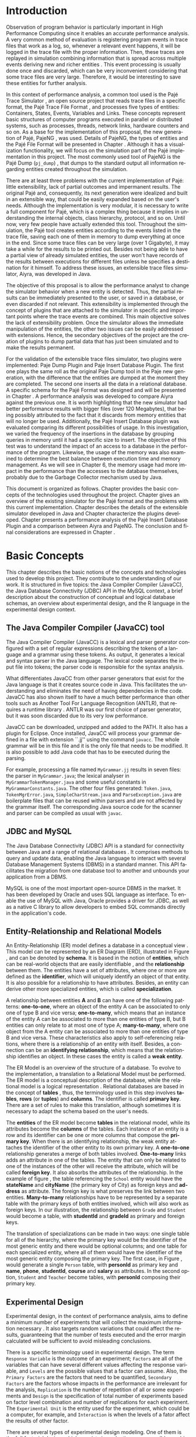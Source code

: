 #+TITLE: 
#+AUTHOR: Tais Bellini

#+STARTUP: overview indent
#+LANGUAGE: en
#+OPTIONS: H:3 creator:nil timestamp:nil skip:nil toc:nil num:t ^:nil ~:~
#+OPTIONS: author:nil title:nil date:nil
#+TAGS: noexport(n) deprecated(d) ignore(i)
#+EXPORT_SELECT_TAGS: export
#+EXPORT_EXCLUDE_TAGS: noexport

#+LATEX_CLASS: iiufrgs
#+LATEX_CLASS_OPTIONS: [times,cic,tc,english]
#+LATEX_HEADER: \usepackage[utf8]{inputenc}
#+LATEX_HEADER: \usepackage[T1]{fontenc}
#+LATEX_HEADER: \usepackage{subfigure}
#+LATEX_HEADER: \usepackage{tabulary}
#+LATEX_HEADER: \usepackage{tabularx}
#+LATEX_HEADER: \usepackage{mathtools}
#+LATEX_HEADER: \usepackage{algorithm}
#+LATEX_HEADER: \usepackage{algorithmic}
#+LATEX_HEADER: \usepackage{listings}
#+LATEX_HEADER: \newcommand{\prettysmall}{\fontsize{6.5}{6.5}\selectfont}
#+LATEX_HEADER: \newcommand{\prettysmallbis}{\fontsize{7}{7}\selectfont}
#+LATEX_HEADER: \newcommand{\mtilde}{~}

#+LATEX_HEADER: \usepackage[utf8]{inputenc}
#+LATEX_HEADER: \usepackage[T1]{fontenc}
#+LATEX_HEADER: \usepackage{palatino}
#+LATEX_HEADER: \usepackage{hyperref}
#+LATEX_HEADER: \usepackage{cleveref}
#+LATEX_HEADER: \usepackage{booktabs}
#+LATEX_HEADER: \usepackage[normalem]{ulem}
#+LATEX_HEADER: \usepackage{xspace}
#+LATEX_HEADER: \usepackage{amsmath}
#+LATEX_HEADER: \usepackage{color}
#+LATEX_HEADER: \graphicspath{{img/}{img/final/}}
#+LATEX_HEADER: \hypersetup{hidelinks = true}

#+LATEX_HEADER: \newcommand{\review}[1]{\textcolor[rgb]{1,0,0}{[Lucas: #1]}}
#+LATEX_HEADER: \newcommand{\lucas}[1]{\textcolor[rgb]{0.2,0.2,0.7}{[Lucas: #1]}}
#+LATEX_HEADER: \input{configuration.tex}


#+BEGIN_LaTeX
\title{TCC da Tais}
\author{Loureiro Bellini}{Tais}
\advisor[Prof.~Dr.]{Mello Schnorr}{Lucas}
\date{Junho}{2016}
\location{Porto Alegre}{RS}

% \renewcommand{\nominataReit}{Prof\textsuperscript{a}.~Wrana Maria Panizzi}
% \renewcommand{\nominataReitname}{Reitora}
% \renewcommand{\nominataPRE}{Prof.~Jos{\'e} Carlos Ferraz Hennemann}
% \renewcommand{\nominataPREname}{Pr{\'o}-Reitor de Ensino}
% \renewcommand{\nominataPRAPG}{Prof\textsuperscript{a}.~Joc{\'e}lia Grazia}
% \renewcommand{\nominataPRAPGname}{Pr{\'o}-Reitora Adjunta de P{\'o}s-Gradua{\c{c}}{\~a}o}
% \renewcommand{\nominataDir}{Prof.~Philippe Olivier Alexandre Navaux}
% \renewcommand{\nominataDirname}{Diretor do Instituto de Inform{\'a}tica}
% \renewcommand{\nominataCoord}{Prof.~Carlos Alberto Heuser}
% \renewcommand{\nominataCoordname}{Coordenador do PPGC}
% \renewcommand{\nominataBibchefe}{Beatriz Regina Bastos Haro}
% \renewcommand{\nominataBibchefename}{Bibliotec{\'a}ria-chefe do Instituto de Inform{\'a}tica}
% \renewcommand{\nominataChefeINA}{Prof.~Jos{\'e} Valdeni de Lima}
% \renewcommand{\nominataChefeINAname}{Chefe do \deptINA}
% \renewcommand{\nominataChefeINT}{Prof.~Leila Ribeiro}
% \renewcommand{\nominataChefeINTname}{Chefe do \deptINT}


% \keyword{formatação eletrônica de documentos}
% \keyword{\LaTeX}
% \keyword{ABNT}
% \keyword{UFRGS}



\maketitle



#+END_LaTeX

                                                      
# #+BEGIN_LaTeX
# \begin{abstract}
# #+END_LaTeX


# #+BEGIN_LaTeX
# \end{abstract}
# #+END_LaTeX


* Configuring Emacs to correctly export to PDF			   :noexport:

Org mode is configured by default to export only the base classes.

See for details:
+ http://orgmode.org/worg/org-tutorials/org-latex-export.html

Execute the following code (with C-c C-c) prior to export this file to PDF.

#+BEGIN_SRC emacs-lisp :results silent :exports none
(add-to-list 'org-latex-classes
             '("iiufrgs"
               "\\documentclass{iiufrgs}"
               ("\\chapter{%s}" . "\\chapter*{%s}")
               ("\\section{%s}" . "\\section*{%s}")
               ("\\subsection{%s}" . "\\subsection*{%s}")
               ("\\subsubsection{%s}" . "\\subsubsection*{%s}")
               ("\\paragraph{%s}" . "\\paragraph*{%s}")
               ("\\subparagraph{%s}" . "\\subparagraph*{%s}")))
#+END_SRC
* 2016-03-18 First entry (proper emacs configuration file)   :noexport:Lucas:

I recommend you use Arnaud's emacs configuration file, available here:
+ http://mescal.imag.fr/membres/arnaud.legrand/misc/init.php

Download the file =init.org=:

#+begin_src sh :results output :session :exports both
wget http://mescal.imag.fr/membres/arnaud.legrand/misc/init.org
#+end_src

#+RESULTS:

* 2016-04-29 How to compile with _bibtex_ entries              :Lucas:noexport:

Do as follows:

1. Export as usual to latex
2. Then, type in the terminal
   #+begin_src sh :results output :session :exports both
   pdflatex Dissertation.tex
   bibtex Dissertation
   pdflatex Dissertation.tex
   pdflatex Dissertation.tex
   #+end_src

* Introduction
Observation of program behavior is particularly important in High
Performance Computing since it enables an accurate performance
analysis. A very common method of evaluation is registering program
events in trace files that work as a log, so, whenever a relevant
event happens, it will be logged in the trace file with the proper
information. Then, these traces are replayed in simulation combining
information that is spread across multiple events deriving new and
richer entities \cite{XXX}. This event processing is usually done once
and discarded, which can be very inconvenient considering that some
trace files are very large. Therefore, it would be interesting to save
these entities for further analysis.

In this context of performance analysis, a common tool used is the
Pajé Trace Simulator \cite{kergommeaux2000paje}, an open source
project that reads trace files in a specific format, the Pajé Trace
File Format \cite{pajetracefile}, and processes five types of
entities: Containers, States, Events, Variables and Links. These
concepts represent basic structures of computer programs executed in
parallel or distributed systems, such as processes, threads, network
links, hardware counters and so on. As a base for the implementation
of this proposal, the new generation of Pajé, PajeNG \cite{XXX}, was
used. Details of PajeNG, the types of entities and the Pajé File
Format will be presented in Chapter \ref{chapter.paje}. Although it
has a visualization functionality, we will focus on the simulation
part of the Pajé implementation in this project. The most commonly
used tool of PajeNG is the Pajé Dump (=pj_dump=) \cite{XXX}, that
dumps to the standard output all information regarding entities
created throughout the simulation.

There are at least three problems with the current implementation of
Pajé: little extensibility, lack of partial outcomes and impermanent
results. The original Pajé and, consequently, its next generation were
idealized and built in an extensible way, that could be easily
expanded based on the user's needs. Although the implementation is
very modular, it is necessary to write a full component for Pajé,
which is a complex thing because it implies in understanding the
internal objects, class hierarchy, protocol, and so on. Until now,
very few people have actually extended this tool. Throughout the
simulation, the Pajé tool creates entities according to the events
listed in the trace file, saving each one of them in memory to dump
everything at once in the end. Since some trace files can be very
large (over 1 Gigabyte), it may take a while for the results to be
printed out. Besides not being able to have a partial view of already
simulated entities, the user won't have records of the results between
executions for different files unless he specifies a destination for
it himself. To address these issues, an extensible trace files
simulator, Aiyra, was developed in Java.

The objective of this proposal is to allow the performance analyst to
change the simulator behavior when a new entity is detected. Thus, the
partial results can be immediately presented to the user, or saved in
a database, or even discarded if not relevant. This extensibility is
implemented through the concept of plugins that are attached to the
simulator in specific and important points where the trace events are
combined. This main objective solves the lack of extensibility
problem. Once the simulator allows the immediate manipulation of the 
entities, the other two issues can be easily addressed with
extensions. Hence, the secondary objectives of the project are the 
creation of plugins to dump partial data that has just been simulated 
and to make the results permanent.

For the validation of the extensible trace files simulator, two
plugins were implemented: Paje Dump Plugin and Paje Insert Database
Plugin. The first one plays the same roll as the original Paje Dump
tool in the Paje new generation, with the difference that the entities
are dumped at the moment they are completed. The second one inserts
all the data in a relational database. A specific schema for the Pajé
Format was designed and will be presented in Chapter
\ref{chapter.plugins}.  A performance analysis was developed to
compare Aiyra against the previous one. It is worth highlighting that
the new simulator had better performance results with bigger files
(over 120 Megabytes), that being possibly attributed to the fact that
it discards from memory entities that will no longer be
used. Additionally, the Pajé Insert Database plugin was evaluated
comparing its different possibilities of usage. In this investigation,
we varied the frequency of the insertions in the database by grouping
queries in memory until it had a specific size to insert. The
objective of this test was to understand the impact of an access to a
database in the performance of the program. Likewise, the usage of the
memory was also examined to determine the best balance between
execution time and memory management. As we will see in Chapter 6, the
memory usage had more impact in the performance than the accesses to
the database themselves, probably due to the Garbage Collector
mechanism used by Java.

This document is organized as follows. Chapter \ref{chapter.basic_concepts}
provides the basic concepts of the technologies used throughout the project.
Chapter \ref{chapter.paje} gives an overview of the existing simulator for the
Pajé format and the problems with this current implementation. Chapter
\ref{chapter.aiyra} describes the details of the extensible simulator
developed in Java and Chapter \ref{chapter.plugins} characterize the plugins
developed. Chapter \ref{chapter.performance} presents a performance analysis
of the Pajé Insert Database Plugin and a comparison between Aiyra and PajeNG.
The conclusion and final considerations are expressed in Chapter
\ref{chapter.conclusion}.

* Basic Concepts
\label{chapter.basic_concepts}

This chapter describes the basic notions of the concepts and
technologies used to develop this project. They contribute to the
understanding of our work. It is structured in five topics: the Java
Compiler Compiler (JavaCC), the Java Database Connectivity (JDBC) API
in the MySQL context, a brief description about the construction of
conceptual and logical database schemas, an overview about
experimental design, and the R language in the experimental design
context.

** The Java Compiler Compiler (JavaCC) tool
\label{section.javacc}

The Java Compiler Compiler (JavaCC) is a lexical and parser generator
configured with a set of regular expressions describing the tokens of
a language and a grammar using these tokens. As output, it generates a
lexical and syntax parser in the Java language. The lexical code
separates the input file into tokens; the parser code is responsible
for the syntax analysis.

What differentiates JavaCC from other parser generators that exist for
the Java language is that it creates source code in Java. This
facilitates the understanding and eliminates the need of having
dependencies in the code. JavaCC has also shown itself to have a much
better performance than other tools such as Another Tool For Language
Recognition (ANTLR), that requires a runtime library
\cite{javaccversusantlr}. ANTLR was our first choice of parser
generator, but it was soon discarded due to its very low performance.

JavaCC can be downloaded, unzipped and added to the PATH. It also has
a plugin for Eclipse. Once installed, JavaCC will process your grammar
defined in a file with extension ``.jj'' using the command
=javacc=. The whole grammar will be in this file and it is the only
file that needs to be modified. It is also possible to add Java code
that has to be executed during the parsing.
#+BEGIN_LaTeX
%
#+END_LaTeX
For example, processing a file named =MyGrammar.jj= results in seven
files: the parser in =MyGrammar.java=; the lexical analyser in
=MyGrammarTokenManager.java= and some useful constants in
=MyGrammarConstants.java=. The other four files generated:
=Token.java=, =TokenMgrError.java=, =SimpleCharStream.java= and
=ParseException.java= are boilerplate files that can be reused within
parsers and are not affected by the grammar itself.  The
corresponding Java source code for the scanner and parser can be
compiled as usual with =javac=.

** JDBC and MySQL

The Java Database Connectivity (JDBC) API is a standard for
connectivity between Java and a range of relational databases
\cite{jdbc}. It comprises methods to query and update data, enabling
the Java language to interact with several Database Management Systems
(DBMS) in a standard manner. This API facilitates the migration from
one database tool to another and unbounds your application from a
DBMS.

MySQL is one of the most important open-source DBMS in the market. It
has been developed by Oracle and uses SQL language as interface. To enable
the use of MySQL with Java, Oracle provides a driver for JDBC, as well
as a native C library to allow developers to embed SQL commands directly in
the application's code.

** Entity-Relationship and Relational Models
\label{subsection.er_relational}

An Entity-Relationship (ER) model defines a database in a conceptual
view \cite{heuser}. This model can be represented by an ER Diagram
(ERD), illustrated in Figure \ref{fig.ermodel}, and can be denoted by
*schema*. It is based in the notion of *entities*, which can be
real-world objects that are easily identifiable \cite{ertutorial}, and
the *relationship* between them. The entities have a set of
attributes, where one or more are defined as the *identifier*, which
will uniquely identify an object of that entity. It is also possible
for a relationship to have attributes. Besides, an entity can derive
other more specialized entities, which is called *specialization*.

A relationship between entities *A* and *B* can have one of the
following patterns: *one-to-one*, where an object of the entity A can
be associated to only one of type B and vice versa; *one-to-many*,
which means that an instance of the entity A can be associated to more
than one entities of type B, but B entities can only relate to at most
one of type A; *many-to-many*, where one object from the A entity can
be associated to more than one entities of type B and vice
versa. These characteristics also apply to self-referencing relations,
where there is a relationship of an entity with itself. Besides, a
connection can be an *identifying relationship*, which means that the
relationship identifies an object. In these cases the entity is called
a *weak entity*. 

#+BEGIN_LaTeX
\begin{figure}[!htb]
\caption{Example of ER Model}
\centering
\includegraphics[width=\linewidth]{./img/ermodelex.png}
\label{fig.ermodelex}
\end{figure}
#+END_LaTeX

The ER Model is an overview of the structure of a database. To evolve
to the implementation, a translation to a Relational Model must be
performed. The ER model is a conceptual description of the database,
while the relational model is a logical representation
\cite{heuser}. Relational databases are based in the concept of
*tables* \cite{relationalmodel}, thus, the terminology used in this
step involves *tables*, *rows* (or *tuples*) and *columns*. The
identifier is called *primary key*. There are a set of rules to make
this translation, although sometimes it is necessary to adapt the
schema based on the user's needs.

The *entities* of the ER model become *tables* in the relational
model, while its attributes become the *columns* of the tables. Each
instance of an entity is a row and its identifier can be one or more
columns that compose the *primary key*. When there is an identifying
relationship, the weak entity attaches the identifier of the other
entity to its own primary key. A *one-to-one* relationship generates a
merge of both tables involved. *One-to-many* links adds an attribute
in one of the tables. The entity that can only be related to one of
the instances of the other will receive the attribute, which will be
called *foreign key*. It also absorbs the attributes of the
relationship. In the example of figure \ref{fig.ermodelex}, the table
referencing the =School= entity would have the *stateName* and
*cityName* (the primary key of City) as foreign keys and *address* as
attribute. The foreign key is what preserves the link between two
entities. *Many-to-many* relationships have to be represented by a
separate table with the primary keys of both entities involved, which
will also work as foreign keys. In our illustration, the relationship
between =Grade= and =Student= would become a table, with *studentId*
and *gradeId* as primary and foreign keys.

The translation of specializations can be made in two ways: one single
table for all of the hierarchy, where the primary key would be the
identifier of the most generic entity and there would be optional
columns; and one table for each specialized entity, where all of them
would have the identifier of the most generic entity composing the
primary key. The first case, in Figure \ref{fig.ermodelex}, would
generate a single =Person= table, with *personId* as primary key and
*name*, *phone*, *studentId*, *course* and *salary* as attributes. In
the second option, =Student= and =Teacher= become tables, with
*personId* composing their primary key.

** Experimental Design

Experimental design, in the context of performance analysis, aims to
define a minimum number of experiments that will collect the maximum
information necessary \cite{jain}. It also targets random variations
that could affect the results, guaranteeing that the number of tests
executed and the error margin calculated will be sufficient to avoid
misleading conclusions.

There is a specific terminology used in experimental design. The term
=Response Variable= is the outcome of an experiment; =Factors= are all
of the variables that can have several different values affecting the
response variable, and =Levels= are the possible values that a factor
can assume. Also, the =Primary Factors= are the factors that need to
be quantified, =Secondary Factors= are the factors whose impacts in
the performance are irrelevant for the analysis, =Replication= is
the number of repetition of all or some experiments and =Design= is
the specification of total number of experiments based on factor level
combination and number of replications for each experiment. The
=Experimental Unit= is the entity used for the experiment, which could
be a computer, for example, and =Interaction= is when the levels of a
fator affect the results of other factor.

There are several types of experimental design modeling. One of them
is the full factorial design, which consists in evaluating every
possible combination at all levels of all factors. With this type of
design, it is possible to measure factors with multiple numbers of
levels. The advantage of this model is that every possible combination
will be analysed, generating richer results. However, depending on the
number of factors, levels and replications, it may generate too many
experiments, which can cost a lot of time. Therefore, when using this
technique, it is important to weight the relevance of each factor and
level to generate an appropriate and accurate design. To calculate the
total size of the sample you multiply the numbers of levels of the
factors and the number of replications. For example, a design with a
three-level factor, a two-level factor and 20 replications would have
120 experiments (the result of $3*2*20$).

When there are too many factors and levels, it may not be possible to
use the full factorial design. In these cases, one can use a
fractional factorial design, which covers just a fraction of the full
factorial design. In this type of experiment, a carefully chosen
subset of factors and levels is taken into consideration, based on the
most important features the analyser wants to test. Although it saves
time and expenses, the results provide less information.


** The R language

R is a language for statistical computing and graphics generation. It
can be very easily extended, by creating and using packages. With R,
it is possible to create full factorial or fractional designs using
the =DoE.base= package. It contains the class *design* with several
accessor functions to create different types of design. One particular
important function is the *fac.design*, which creates full factorial
designs with an arbitrary numbers of levels. The function receives
several arguments, including number of factors, levels and
replication. The usage of the function is the following:
#+BEGIN_LaTeX
\begin{lstlisting}
require(DoE.base);
fac.design(
  nfactors=2,
  replications=30,
  repeat.only=FALSE,
  blocks=1,
  randomize=TRUE,
  seed=10373,
  nlevels=(3,6),
  factor.names= list(
                input=c("small", "medium", "big"),
                batch=c("A", "B", "C", "D", "E", "F")));
\end{lstlisting}
#+END_LaTeX
where =nfactors= represents the number of factors, =replications= is
the number of replications, =repeat.only= tells if the replications of
each run are grouped together, =blocks= is a prime-number telling the
in how many blocks the experiment will be subdivided, =randomize=
informs the design is randomized, =seed= is the optional seed for the
randomization, =nlevels= is a vector with the number of levels for
each factor and =factor.names=: a list of vectors with factor levels.
This example is one of the designs used for the performance evaluation
in chapter \ref{chapter.performance}

* Pajé Visualization Tool - PajeNG 
\label{chapter.paje}

The Pajé Visualization Tool is an implementation in Objective-C to
display the execution behavior of parallel and distributed
programs. It reads information from trace files that describe the
important events during the execution of a program and replays them
through simulation.  It has been developed to simulate trace files in
the Pajé Trace File Format, thus, it is important to understand how
the Pajé trace files are composed. Section \ref{section.pajeformat}
describes this format and all entity types it contains. The next
section describes the new generation of the Pajé Visualization Tool,
the PajeNG, focusing on the =libpaje= module, which is where the core
simulation is performed.
 
** Pajé Trace File Format
\label{section.pajeformat}

The Pajé Trace File Format \cite{pajetracefile} is a textual and
generic format that describes the behaviour of parallel and
distributed programs. The Pajé format describes five types of
entities: containers, states, events, variables and links. Each entity
is always associated to a container, even the containers
themselves. It is divided in two segments: event definition and
timestamped events, which will be detailed later in this section.

A *container* can be any hardware or software entity, such as a
processor, a thread, a network link, etc. It is the only Pajé object
that holds other objects, including containers, which makes it the
main component to define the type hierarchy. A *state* is used to
describe periods of time where a container stays at the same state,
like a thread that is blocked, for example. It always has a beginning
and an ending timestamps. An *event* has only one timestamp, and can
be anything noteworthy to be uniquely identified. A *variable* entity
represents the progression of a variable's value along time. It is
represented by an object with a value and two timestamps, beginning
and end, indicating how long the variable had that specific value. A
*link* represents a relationship between two containers, such as a
communication between processes. It contains two timestamps specifying
the beginning and the end of the communication.

*Events Definition* 

The first part of a trace file describes all of the possible events of
the trace. An event definition has its kind, followed by a unique
identifier and a set of fields. Each field has its name and type. See
the appendix for details of the syntax and an example.

*Events*
\label{subsection.events} 

After the events definition, the events themselves are described, one
in each line. Every event starts with its identifying number, which
was defined previously, followed by the fields separated by space or
tab. Before the entities, such as states or links, can be created, a
hierarchy of types and containers must be defined and containers need
to be instantiated, since every entity belongs to a container. There
are sets of events associated to each kind of entity described above,
besides the events that define entity types.

The Pajé objects are organized in two separated hierarchies: types and
entities. These hierarchies are specific for each trace file, although
it can be repeated in traces with the same scenario. In the structure
of the trace file, the type hierarchy comes just after the event
definition. There, each type of the program is defined and one of the
fields is always the parent type. Each entity is always associated to
a type and they must follow the same precedence as the types
definition. For example, if the container C1, of type T1, is the
parent of the container C2, of type T2, the type T2 must be child of
T1 in the type tree. The root type is always the number $0$. The
difference between both hierarchies relies on the number of nodes:
while the type hierarchy has only a few, the entities hierarchy may
have millions depending on the number of containers in the trace.

Type definition events don't have a timestamp field and can occur at
anytime in a trace file, as long as the type is not used before its
definition. It is more common to have all the types defined in the
beginning. The events associated to the containers are timestamped and
can create or destroy instances during the trace file. A container
cannot be referenced after it was destroyed. Variables can be set at a
specific timestamp and have its value changed throughout the
simulation by addition and subtraction events. The value of a variable
is a double precision floating-point number, which is different from
the values of the other entities. A variable must be set before
changes to its value can be made.

For a detailed list of all events in the Pajé format, refer to the
\ref{ap.pajeformat}. The next section describes the implementation of
the new generation of the Pajé simulator (PajeNG).

** PajeNG
\label{section.pajeng}

The PajeNG implementation is the new generation of the Pajé
Visualization Tool \cite{pajeng}. It was developed in C++ and follows
the same architecture as the original Pajé, written in Objective-C. It
comprises a library containing the core of the simulation (=libpaje=), a
space-time visualization tool and some auxiliary tools to manage the
trace files. The base for the implementation of this project was the
=libpaje= library.

The library, represented in Figure \ref{fig.pajeparco} has three main
components forming a pipeline that results in complete simulated
entities. These components are: =FileReader=, =EventDecoder= and
=PajeSimulator=. First, the =FileReader= reads a chunk of data from
the trace file and puts it in memory. Then, the =EventDecoder= breaks
it into events identifying, line by line, the event's fields and
creating an object with all the necessary information. Last, the
=PajeSimulator= receives this event object and addresses to the proper
simulation. An illustration of this process is in figure
\ref{fig.pajeparco}.


#+BEGIN_LaTeX
\begin{figure}[!htb]
\caption{PajeNG Architecture [inspired in \cite{kergommeaux2000paje}]}
\centering
\includegraphics[width=\linewidth]{./img/pajeparco.png}
\label{fig.pajeparco}
\end{figure}
#+END_LaTeX


Pajé was idealized to be extensible, specially in terms of creating
new types of events. Actually, the Pajé format itself is very
expandable, which makes it necessary to build a simulator
accordingly. This flexibility is implemented by a class hierarchy,
going from the most general, containing the basic fields common to
every type and entity, to the most specific. Besides, the PajeNG tool
supports extra fields in the events, which allows the simulation of
extended entities. There are three main class hierarchies that are
particularly important in this objective: one for events, one for
types and one for entities. With this modular implementation, it is
relatively easy to add a new type of event or entity and integrate it
with the rest of the code.

*Class Hierarchy for Paje Events*

An event object is what is passed as an argument to the simulator so
that it can be processed. Therefore, it must contain all of the
necessary information for the simulation. The first object created
when a trace file is being parsed is of type =PajeTraceEvent=, which
is a class containing all the fields read by the
=PajeEventDecoder=. As depicted in Figure \ref{fig.eventsHierarchy},
the event hierarchy starts with a simple =PajeEvent= class. This class
has a trace event object, a container, a type and a timestamp. The
immediate childs of PajeEvent are: =PajeCategorizedEvent=,
=PajeVariableEvent= and =PajeDestroyContainerEvent=. The variable
event is the parent of the specific events for variables, which are
set, add and subtract. A categorized event is characterized by having
a =PajeValue= associated to it, thus, =PajeStateEvent=,
=PajeEventEvent=, =PajeLinkEvent=, and their respective childs inherit
from it.

#+BEGIN_LaTeX
\begin{figure}[!htb]
\caption{Events class hierarchy}
\centering
\includegraphics[width=\linewidth]{./img/eventsHierarchy.png}
\label{fig.eventsHierarchy}
\end{figure}
#+END_LaTeX

*Class hierarchy for the Paje Types*

Figure \ref{fig.typesHierarchy} portrays the type hierarchy, where the
first element is the =PajeType=. It has a name, an alias and a parent
type, which is also a PajeType. These fields are the ones common to
all the type definition events described in section
\ref{section.pajeformat}. The immediate childs of this class are:
=PajeCategorizedType=, =PajeVariableType= and =PajeContainerType=. As
the events, the categorized types are associated to a value, hence,
the PajeCategorizedType has a PajeValue field and methods to
manipulate it. Its childs are the =PajeStateType=, =PajeEventType= and
=PajeLinkType=.

#+BEGIN_LaTeX
\begin{figure}[!htb]
\caption{Events class hierarchy}
\centering
\includegraphics[width=.6
\linewidth]{./img/typesHierarchy.png}
\label{fig.typesHierarchy}
\end{figure}
#+END_LaTeX

*Class hierarchy for the Paje Entities*

As demonstrated in Figure \ref{fig.entitiesHierarchy}, the
=PajeEntity= is the first node of the entities tree. It originates a
=PajeSingleTimedEntity= class, that describes entities with one single
timestamp. The =PajeUserEvent= is the only entity with this
characteristic, but it is possible to add, in the future, more
entities with just one timestamp. The =PajeDoubleTimedEntity= inherits
from this class and represents entities with start and end
timestamps. Like the other hierarchies, the valued entities are
grouped together so a =PajeValuedEntity= is a child of the double
timed entity, having =PajeUserState= and =PajeUserLink= as
descendents. The double timed entity also has =PajeUserVariable= and
=PajeNamedEntity= as childs. A =PajeContainer= inherits from the named
entity. Figure \ref{fig.entitiesHierarchy} represents this structure.

#+BEGIN_LaTeX
\begin{figure}[!htb]
\caption{Entities class hierarchy}
\centering
\includegraphics[width=\linewidth]{./img/entitiesHierarchy.png}
\label{fig.entitiesHierarchy}
\end{figure}
#+END_LaTeX

*The Core Simulator*

All the simulation is performed in two classes: =PajeSimulator= and
=PajeContainer=. A PajeSimulator object is instantiated in the
beginning of the program and incorporates all the event processing of
the simulation. The type definitions, container creations and entity
value declarations are completed and stored in the PajeSimulator
object. Every time there is an event of type =PajeCreateContainer=, a
PajeContainer object is instantiated. All other events are always
associated to a container, thus, they will be simulated in the
appropriate container instance. The PajeContainer object will keep the
entities until the program finishes. Since all the data from the
simulation is kept in memory, the end timestamp is used to signal
that an entity no longer can be referred.

The PajeSimulator class lists every type declared and container
created throughout the simulation by using map structures (=typeMap=
and =contMap=) with the name or alias as key. There is always a
pointer to the root type and another to the root container initialized
in the beginning of the program.  The simulator contains one method
for each type of event described in section \ref{subsection.events},
which perform all the validations, besides the processing
itself. Whenever there is an event that defines a type the entity
generated is added to the =typeMap=.  =contMap= and the proper method
of the container object is called.

The PajeContainer class also uses map structures to store all the
entities that are related to it including other containers. Besides
one general structure that lists all of the objects related to the
container (=entities=), there are auxiliar structures for some
specific types, such as states (=stackStates=) and links
(=pendingLinks=). There is some redundancy between =entities= and the
other constructions but, since the objects are pointers, the changes
made in one structure are reflected in the other ones.

Every event that pushes a state will add a state entity to the end of
the =stackStates= stack, while every pop state event will "remove" the
last state in the vector by setting its end time. The simulation keeps
track of the pending communication links and fails if a container is
destroyed, or the simulation ends, before all the links are
completed. The PajeContainer class contains a method for each event
that is associated to a container, adding and removing entities of
these structures listed above.

** Issues of PajeNG

The focus of the Paje implementation is to allow the user to extend
the Pajé format and adapt the simulator to it. When thinking about the
handling of the simulated data, it requires a deeper understanding of
the code structure.

One of the tools of PajeNG is the =pj_dump=. The PajeSimulator
instance maintains all of the simulated entities in memory, and the
dump tool throws to the standard output all the information about each
entity stored. If a user wants to see the resulted entities during the
simulation, he would need to get into the PajeSimulator code to make
the necessary changes. Technically, since all the results are stored
in memory, it would be simple to add a new functionality, but it is
limited to manipulation of the whole set of results, not each entity
separately. Also, there is the need of understanding the classes and
its hierarchies in order to build a new tool for the program.  Another
problem with this implementation is the ephemerality of the results,
since it is kept in memory during simulation and then discarded at the
end.

Considering the presented issues, an extensible simulator written in
Java was developed. The intention of this proposal is to make the
simulation core more transparent for the performance analyst providing
the created entities in a way that he can manipulate them without
looking to the rest of the implementation. The program uses the
concept of plugins attached to every type of event. The details of
this novel approach, developed in our work, will be detailed in the
next chapter.

* Aiyra - Java-based simulator
\label{chapter.aiyra}

Aiyra is an extensible simulator written in Java that reads trace
files in the Pajé format and, instead of storing the results in
memory, forwards every created entity to a common place where it can
be manipulated freely. The architecture of the implementation contains
three packages: *parser*, *simulator core* and *plugin*. Every event
of a trace file always goes through all of the packages. First, the
trace file in the input is read by the parser, where a trace event object is
created. This instance contains the type of event in question and the
field values. Then, the simulator receives this object and executes
the simulation based on the event type. The simulation always
generates an entity, even if incomplete (with no end timestamp, for
example). Finally, this new entity is sent to the plugin, which contains
specific entry points for every different kind of entity. Figure
\ref{fig.aiyraArchitecture} illustrates this architecture.

_Comment_:
- mention figure in first hand
- You should always (when talking about figures) explain the figure. 
  - You did not explain the figure in this case. You should lead the
    reader to check the figure from time to time during reading.
  - This is valid for all figures (before and after this comment)

#+BEGIN_LaTeX
\begin{figure}[!htb]
\caption{Aiyra Architecture}
\centering
\includegraphics[width=\linewidth]{./img/aiyraArchitecture.png}
\label{fig.aiyraArchitecture}
\end{figure}
#+END_LaTeX

The program receives arguments from the user in its execution. The
*filename* option (=-f=) is the only mandatory one, which indicates
what is the trace file to be simulated. There are other two general
options: *comment* (=-m=), a comment about the file; and *plugin*
(=-p=), which indicates which plugin will be used in the
simulation. The details about the already implemented plugins will be
presented in chapter \ref{chapter.plugins} and a step-by-step for the
execution of Aiyra can be found in the appendix.

_Comment_
- Which appendix?
- Merge next one-line paragraph in the previous one.
- Generally speaking (global comment), you should use the present
  tense instead of the future. It reads much better.
  - Simply put: remove all "will" from the text

The following subsections will detail each one of the packages.

** The Parser: Option Handling and JavaCC

_Comment_:
- Since this "Parser" package also contains option handling, maybe you
  should change its name to something else, like "controller". I say
  controller because the simulator itself is imbricated (embedded) in
  the "Parser".

The parser package is the entry point of the program, thus, it also
handles the arguments passed by the user. For this processing, an
external library \cite{optionhandler} was used. The arguments
handling is centralized in one single class, =OptionsHandler=, to
facilitate the inclusion of new ones. Refer to the appendix for more
details about the library.

_Comment_:
- which appendix?

A grammar (=PajeGrammar.jj=) describing the elements of the Pajé file
format, presented in section \ref{section.pajeformat}, was created to
be processed by the Java Compiler Compiler. The implementation uses
the =JavaCC= syntax and can be viewed in the appendix. Each event
definition is stored in an array, while the events are simulated as
soon as they are identified.

_Comment_:
- which appendix?
- Perhaps you should say see the appendix only once. It is too
  repetitive as it is now.

The parser package is composed by all of the =JavaCC= files described
in section \ref{section.javacc} and the =OptionsHandler= class. The
generated class =PajeGrammar.java= contains, besides the parsing
component, all the necessary Java code for the program to run, such as
the initialization of the simulator object, where all of the
simulation will be placed. Every time an event is identified, the
simulator instance, which is the entry point of the simulator core
package, is called to simulate that event. Next section will describe
the simulator core package.

_Comments_:
- remove will: "Next section describes..."

** Aiyra's Core Simulator

Aiyra's core simulator follows the exact same structure of the
=PajeNG= implementation described in section \ref{section.pajeng},
having the same class hierarchies. Thus, it is equally expandable in
terms of creeating new types of events or entities. However, it does
not support extra fields in the events, which makes it more limited
for extensions in the Pajé Trace file. As in the =PajeNG=, all of the
events go through the =PajeSimulator= object, which forwards to the
=PajeContainer= if it is an event associated to a container.

_Comments_:
- Why have you opted to leave extra fields out of your implementation?
  - You could say that despite this negative difference on your side,
    it is just a matter of changing everything so the plugins also get
    that kind of information in a generic manner.

Every entity generated is represented by an object with attributes
representing its fields. The class hierarchy of the entities is the
same as the one presented in Figure \ref{fig.entitiesHierarchy}. All
of the types derive from the =PajeType= class, which contains =alias=,
=name=, =depth=, and =parent=, a =PajeType= as well, as attributes. It
also provides the =getNature()= method, to identify which entity this
type describes. The nature is an enumeration and can assume
*ContainerType*, *StateType*, *EventType*, *LinkType* or
*VariableType*. The =PajeVariableType= adds a =PajeColor= to its
attributes, which is an object with the values for red (=r=), green
(=g=), blue(=b=) and alpha(=a=). The =PajeLinkType=, in turn, includes
=startType= and =endType=, which stand for the type of the start and
end containers of the communication. A value is represented by a
=PajeValue= class, with =name=, =alias=, =type= and =color= as
attributes.

_Comments_:
- Always pay attention to the margins when the PDF get exported.
  - Nexts paragraphs for example have lots of problems such as this

A container object (=PajeContainer=) has an =alias=, =name=, =type=
and =parent= (another =PajeContainer=), besides the structures to
store the entities related to it, as described in section
\ref{section.pajeng}. Since the container class is a child of the
=PajeDoubleTimedEntity=, it also has a =startTime= and an
=endTime=. All other entities are associated to a container and a
type, thus, they have a =container= and a =type= fields. The event
entity (=PajeUserEvent=) is the only one that derives from
=PajeSingleTimedEntity=, hence, it has a unique timestamp named
=time=. Also, it has a =value= attribute, which is a =PajeValue=. The
other valued entities, =PajeUserState= and =PajeUserLink=, inherit the
=PajeValue= attribute from the =PajeValuedEntity= class. A
=PajeUserVariable= object also has a =value= attribute but, unlike
events, states and links, it is a double number. The =PajeUserLink=
has a string that defines the =key= and start and end containers
identified by =startContainer= and =endContainer=.

Every trace event simulation has an instrumentation point, which
dispatches the entity objects generated to the plugin package. These points
are either in the =PajeSimulator= or in the =PajeContainer=, as
illustrated in figure \ref{fig.aiyraCore}. In the =PajeSimulator= are
the outputs regarding the definition of types and values and the
creation of containers. Although in this point the containers are not
complete objects, since they don't have ending timestamp or the
related entities, they are forwarded anyway with the alias and type
information. The =PajeContainer= is in charge of dispatching to the
plugin the instances related to it, which involve the states, events,
links and variables. It also may send unfinished objects. When there
is a =PajeDestroyContainerEvent=, the container object is sent again,
now complete with an ending timestamp.

#+BEGIN_LaTeX
\begin{figure}[!htb]
\caption{Aiyra's Core Architecture}
\centering
\includegraphics[width=\linewidth]{./img/aiyraCore.png}
\label{fig.aiyraCore}
\end{figure}
#+END_LaTeX

The choice of creating an instrumentation point for each trace event
is due to the intention of covering all of the diffent needs of the
user. One may need the alias of a container before it can process the
entities related to it, for example, which cannot be achieved by
receiving the container only when it is completed. Or else, may be a
situation where the push state events need to be measured, instead of
the pop state events, where the entities are finished. Since we cannot
predict all of the use cases, it is desirable to have a broad
approach. A full list of the plugin entrances and the information
received in each one is presented in the next section.

** Plugin

The plugin package is composed by an abstract class, the =PajePlugin=,
with one method for each instrumentation point. It also contains a
method called *finish* where the user can perform some concluding
actions after the simulation is completed. To create a new plugin, the
user just needs to extend the =PajePlugin= class and override its
functions. It is also possible to extend another plugin, if the
differences are too little and not worth of a new class
implementation.

The entrances of the plugins comprise the definition of types and
values, the creation of containers, and the formation and completion
of new entities. The *newType* entry point is a unique entrance for
when a type of any kind is defined, having the =PajeType= object as
argument. The =getNature()= method can be used to identify the exact
type. The *newValue* method receives every =PajeValue= created.

When a container is created in the simulation, the instance is
forwarded to the *newCreatedContainer* entry point, with the end
timestamp set to =-1=. Whenever a method receives an entity that is
not completed yet, the end timestamp will be =-1=. The
*destroyedContainer* method takes in a complete container that has
just been destroyed. Most of the entities are removed during
simulation, but the destroyed container may have some remaining ones
that couldn't be excluded, such as variables.

_Comments_
- Avoid things like "Couldn't". Write "could not" instead. More formal.

Link entities have three instrumentation points all receiving
=PajeUserLink= objects: *startLink*, where the end time and end
container of the communication link are unknown; *endLink*, when the
instance has the end point of the link but not the start; and
*newCompleteLink*, where the link entity has beginning and
end. Anytime a variable is set or updated, there are three
=PajeUserVariable= entities sent to the plugin: the =first=, which
contains the first value of the variable; the =last=, which is the one
immediately before the variable in question; and the new variable
which is not completed yet (=newVar=). The aditions and subtractions
are sent to the same point (*updateVar*). Since the previous variable
objects are necessary to generate the new value, they are not removed
from memory during simulation. The set, push and pop state events each
have one method receiving a =PajeUserState=: *setState*, *pushState*
and *popState*, the only one with an entity with beginning and end
timestamps. The =PajeUserEvent= objects are sent to the *newEvent*
function.

To validate the concept of the plugins and its entry points, three
plugins were created: =PajeNullPlugin=, =PajeDumpPlugin= and
=PajeInsertDBPlugin=. Their implementation is described in the next
chapter.
  
* Plugins
\label{chapter.plugins} 

In this chapter, two plugins are described: =PajeDumpPlugin= and
=PajeIsertDBPlugin=. The =PajeNullPlugin= is the default one. It does
not make any treatment to the data so the objects are simply
discarded. It is useful to verify the performance of the simulation
itself, whithout the interference of the other segments.

** Paje Dump Plugin

The Dump plugin performs the same action as the =pj_dump= tool, which
dumps to the standard output the entities generated by the
simulator. The implementation consists in inserting a =print= function
in each instrumentation point that receives a complete entity. These
points are: *destroyContainer*, *popState*, *newCompletedLink*, and
*newEvent*. When it is a destroyed container, it is necessary to
iterate over the entities left in the container. The variables printed
in the destruction of the container, since they are not removed during
simulation.

The difference between the =PajeDumpPlugin= and the =pj_dump= tool is
that the first one outputs the information as soon as the entity is
completed. The =pj_dump=, in turn, keeps everything in memory before
dumping it all at once. With this approach, it is possible to solve
the issue regarding the need to wait for the program to end to have
the results.

This plugin can be called with the argument =pjdump= in the =-p=
option and adds a new argument (=-l=) that can group together a
certain number of entities before dumping it. The option receives an
integer as parameter defining the number of lines it should reach
before dumping the entities. This provides a little more flexibility
for the user and may improve the performance, since the printing
function of Java costs time. For it to be possible, a =StringBuilder=
is used as a buffer keeping all of the output until it reaches the
number of lines desired.

** Paje Insert Database Plugin

The =PajeInsertDBPlugin= saves in a relational database all the
results of the simulation. For the implementation, the JDBC driver was
used to make a connection with the MySQL database. The schema used was
specially designed for the Pajé format and will be presented in the
next subsections. This plugin allows the user to save data from
multiple files in the same database.

The plugin can be used by specifying =mysql= as argument for the =-p=
option. It is necessary to have a MySQL connection and a database with
the correct schema. To specify the server of the connection, there is
the option =-s=. It is also possible to inform a username (=-u=), a
password (=-pwd=) and a database name (=-d=). The default for these
options is: =localhost=, =root=, =root= and =paje=, respectively.

To create a relational database for the Pajé format, first, we created
an entity-relationship model that is described in the subsection
below.

*** Entity-Relationship Model

The entity-relationship (ER) model, illustrated in Figure
\ref{fig.ermodel}, contains one entity for each type of Pajé
object. Also, to support multiple files, there is a *file* entity,
which has the =name=, a =comment= and the =date= as attributes, as
well as a =file_id=. The *Type* and *Container* entities have an
identifying relationship with =file=, which means that the file id is
part of their identifier. The relationship is one-to-many, since a
file can have multiple types and containers.

The *Type* entity has =alias=, composing the identifier, =name= and
=depth= as attributes. It also contains a self-referencing one-to-many
relationship to indicate the =parent= type, as a type can have
multiple children. It is associated to a *Value* entity, which
describes the =PajeValue= class, with =alias=, =name=, =type=
(identifying relation) and =color=. Link and variable types have
exclusive attributes that are not common to all types, thus, both are
specializations of *Type*. *LinkType* adds a relationship with itself
to represent a the start and end. This is a many-to-many relationship
because the types can be the start and end to various
communications. The =VariableType= has a color attribute.

The *Container* entity has an identifying one-to-many relashionship
with *Type*, as well as every other entity, since all of them are
classified by a type. Containers have the same attributes as types,
including the =parent= one-to-many relation. All of the entities that
are related to a container, have an identifying one-to-many relation
with *Container* entity. *State* has =startTime= and =endTime=
attributes, where the first is identifier. *Link* has two one-to-many
relationships with *Container*, one for =startContainer= and one for
=endContainer=. A *Variable* entity contains the =Time= attribute, as
well as an =updateTime= in the relation with *Container*. Also, this
relation has a =value= attribute. The *Event* entity has a =time=
field.

#+BEGIN_LaTeX
\begin{figure}[!htb]
\caption{ER Model for the Pajé format}
\centering
\includegraphics[width=\linewidth]{./img/ermodel.png}
\label{fig.ermodel}
\end{figure}
#+END_LaTeX

*** Relational Model

After the creation of the conceptual model, a translation to a logical
model was made. In this conversion, besides applying the universally
known rules presented in chapter \ref{chapter.basic_concepts}, we
considered the usability of the schema, analysing the common
consultations made in the Pajé data. This reflection is a usual part
of the process, where the needs of the client are contemplated.

The entities defined in the ER Model all became tables. For the *Type*
specialization, we used the first option presented in
\ref{subsection.er_relational}: combining everything in a single table
with the following fields: =file_id=, =alias=, =name=, =depth=,
=parent_type_alias=, =start_link_type=, =end_link_type= and
=color=. =File_id=, inherited from the identifying relation with
*File*, and =alias= compose the primary key. The self-referencing
relationships are described as foreign keys in their tables.  The
entities associated to the container all have at least three foreign
keys that are also identifiers: =type_alias=, =container_alias= and
=file_id=. Since the *Link* entity has a unique key, its two foreign
keys from *Container* don't belong to the identifier.

In our ER Model, the value is only associated to the *Type*, thus, if
one wants to know the value of a state, for example, it needs to first
get its type, then, go to *Type* table to retrieve the value. Since it
is desirable to easily get an entity's value, we added a relationship
between the valued entities (*State*, *Link* and *Variable*) with
*Value*. =value_alias= is an identifying foreign key for all, except
*Link*, where the identifier consists only in the =key=, =type= and
=file_id=. With the conceptual model of the *Variable* entity, it is
required to retrieve two rows if one needs to know the beginning and
ending timestamps of one entity. Since this information is very
important, we changed the *Variable* table for the tuples to
explicitly have =startTime= and =endTime=.

*** Implementation

In the =PajeInsertDBPlugin=, the following entry points were used:
*newType*, *newValue*, *newCreatedContainer*, *destroyedContainer*,
*popState*, *newCompleteLink*, *updateVar* and *newEvent*. Types,
values and containers are inserted in the database as soon as they are
created due to the dependency of other entities on these ones. When a
container is destroyed, its =endTime= is updated in the database.

The insertion in the database costs time, hence, the approach of
making an access every time a new entity is created has a very bad
performance. To solve this problem, we used the mechanism of *batches*
provided by JDBC, which sends a block of queries all at once, reducing
the communication overhead. This functionality is optional and can be
included by adding the (=-batch=) option with an integer as
argument. This number will define how many queries it will store
before inserting a batch in the database. This is only appliable to
states, events, links and variables, since types, values and
containers are immediately inserted. An analysis of the performance
for different sizes of batch will be presented in the next chapter.


* Performance Evaluation
\label{chapter.performance}
* Conclusion
\label{chapter.conclusion}

- not only the simulator
- plugins are important

*Future Work*
- Plugins in other languages

#+LATEX: \bibliography{References}


\appendix
* JavaCC Tutorial

The structure of this file is the following:

#+BEGIN_EXAMPLE
options{

}
#+END_EXAMPLE

A set of optional flags. An example, is the flag =STATIC=, which means
that there is only one parser for the JVM when set to true.

#+BEGIN_EXAMPLE
PARSER_BEGIN(MyGrammar)

public class MyGrammar {

}

PARSER_END(MyGrammar)
#+END_EXAMPLE

In this part, the Java code will be placed and it's the main class of
the program. Notice that the class must have the same name as the
generated parser.

#+BEGIN_EXAMPLE
TOKEN_MGR_DECLS:
{

}
#+END_EXAMPLE

The declarations used by the lexical analyser are placed in the
TOKEN_MGR_DECLS function.

Below these three structures, comes the lexical analysis where the
Token rules and parser actions can be written using a top-down
approach. First, the Tokens are declared, always using the word
"TOKEN" before. To exemplify the creation of a grammar in JavaCC, we
will create a language that consists in the declaration of integer and
char variables and assignments of values to these variables. All the
declarations come first, then the assignments. No verification will be
performed since it is just an example to clarify the JavaCC syntax. To
declare tokens, we use the following notation:

#+BEGIN_EXAMPLE
TOKEN: 
{
  < [NAME] : [EXPRESSION] >  
}
#+END_EXAMPLE

For our example of language we will have the following tokens: 

#+BEGIN_EXAMPLE
/* Integer Literals */
TOKEN : 
{
  < INTEGER: "0" | ["0"- "9"] (["0"-"9")* >
}

/*Variables, assignments and char values*/
TOKEN : 
{
  < VARIABLE: (["a"-"z", "A" - "Z"])+ >
  < ASSIGNMENT: "=" >
  < CHAR: (~["\""] | "\\" (["n","r","\\","\'","\""])) >
} 
/* Types */
TOKEN: 
{
  < INTEGER_TYPE : "int" >
  < CHAR_TYPE: "char" >
}
#+END_EXAMPLE

As we can see in the definitions above, it is not necessary to
explicit the word TOKEN for each one. It is usually separated to be
better organized and easier to understand. Although the token's
agroupation is not relevant, the order in which they are declared
is. When an input matches more than one token specification, the one
declared first will be considered.  There is also another kind of
regular expression production, which is the SKIP. Whatever matches the
regular expression defined in the SKIP scope will not be treated by
the parser.  Example:

#+BEGIN_EXAMPLE
SKIP: 
{
  "\n" 
  \| "\t"

} 
#+END_EXAMPLE

After the token declaration, comes the grammar rules. The rules are
declared as methods, that can have return values or not. The structure
of a method is the following:

#+BEGIN_EXAMPLE
[type] [name] ()
{}
{ 
  /* Rules */
}
#+END_EXAMPLE

The empty braces in the beginning of the method can be filled with
variable declarations in Java. More Java code can be added in the
middle of the rules by using braces. Inside the next braces, it is
possible to assign tokens, regular expressions or even methods to the
variables declared earlier. To refer to the tokens, we use its name
between angular brackets. Example:

#+BEGIN_EXAMPLE
void parser()
{ int number; }
{
  number = <INTEGER>
}
#+END_EXAMPLE

The first method defined will be the entrance to the parser and it can
contain methods inside that will be expanded later in the rules. The
entrance for the language we are using as an example would be as
follows:

#+BEGIN_EXAMPLE
void start()
{}
{
  declarations() assignments() <EOF>
}
#+END_EXAMPLE

EOF is a default token. It is important to guarantee that the file
will be parsed until the end. By the definition of our first method,
we assure that the declarations will obligatorily be in the beginning,
and the assignments at the end. Next, we expand the two methods to
address all the possibilities:

#+BEGIN_EXAMPLE
void declarations()
{}
{
  ((<INTEGER_TYPE> | <CHAR_TYPE>) <VARIABLE>)*
}

void assignments()
{}
{
  (<VARIABLE> <ASSIGNMENT> (<CHAR> | <INTEGER>))*
}

#+END_EXAMPLE

The multiplicity can be defined with the standard characters "*", "?",
"+", just as in the lexer. This example is just one possible approach
to define these rules. For example, you can use another non-terminal
to describe a value that will be assigned to a variable. In this case,
the assignments() rule would be expanded as follows:

#+BEGIN_EXAMPLE
void assignments()
{}
{
  (<VARIABLE> <ASSIGNMENT> assignable() )*
}

void assignable():
{}
{
  <CHAR> | <INTEGER> 
}
#+END_EXAMPLE

*** Usage with Java

In order to call the parser in a Java program, an object of the
MyGrammar class needs to be instantiated:

#+BEGIN_EXAMPLE
MyGrammar parser = new MyGrammar(input);
#+END_EXAMPLE

Then, once there is an instance of the parser, it is possible to call
the first method of the parser:

#+BEGIN_EXAMPLE
parser.start();
#+END_EXAMPLE

This code has a Java syntax and is placed in the main class presented
previously. Between the declarations of PARSER_BEGIN and PARSER_END,
any Java code can be placed to manipulate the results of the parsing.

#+BEGIN_EXAMPLE
PARSER_BEGIN(MyGrammar)
/* Imports */
public class MyGrammar {
    public static void main(String args []){
        /* Code to read the input */

        MyGrammar parser = new MyGrammar(input);
        parser.start();

       /* Java code to manipulate the parser results */
  
  }

}

PARSER_END(MyGrammar)
#+END_EXAMPLE
\label{ap.javacc}
* Paje File Format Specification
\label{ap.pajeformat}
The format of the event definition part has the following format:

- Every line of the event definition part of the Pajé format starts
  with the character "%".
- An event definition starts with "%EventDef" plus the =name= of the
  event followed by a =unique number= to identify it.
- An event definition ends with "%EndEventDef".
- Between the "%EventDef" and "%EndEventDef" lines there is a list of
  fields, one per line, with =name= and =type=.
- It is possible to have two events with the same name but different
  identification numbers. This is useful to specify different sets of
  fields for the same type of event.

The types of fields can be: 

=date=: a double precision floating-point number, which usually means
the seconds since the program started;

=int=: integer number;

=double=: floating-point number;

=hex=: address in hexadecimal;

=string=: string of characters;

 =color=: a sequence of three to four floating-point numbers between 0
and 1 inside double quotes. The values mean red, green, blue and
alpha(optional).

An example of event definition: 

#+BEGIN_EXAMPLE
%EventDef PajeNewEvent 17
%       Time date
%       Container string
%       Type string
%       Value double
%EndEventDef
#+END_EXAMPLE

*** Events
\label{subsection.events} 

_Comments_: great, all this to the appendix. Keep here a very small
fraction corresponding to an overview. Reference the appendix for
details.

After the event definition, the events themselves are described, one
in each line. Every event starts with the number that identifies it,
which was defined previously. For the example above, every line that
contains a =PajeNewEvent= event will start with the number 17. The
fields are separated by space or tab and must appear in the same order
as it was declared in the definition. In the example below, there is a
PajeNewEvent event with timestamp =3.14532=, of type =S=, in the
container =p1=, and with value =M=:

#+BEGIN_EXAMPLE
17 3.14532 p1 S M
#+END_EXAMPLE

Fields of type =string= don't need to be double quoted unless they are
empty or have a space or tab character. Before the entities can be
created, a hierarchy of types and containers must be defined and
containers need to be intantiated, since every entity belongs to a
container.

**** Types
Type doesn't have a timestamp and can be declared at anytime in a
trace file, as long as it is not used before its definition. It is
more common to have all the types defined in the beginning. There are
6 different type definitions, one for each sort of entity and one for
value objects:

=PajeDefineContainerType=: Must have the fields _Name_ and _Type_, and
can have an optional field _Alias_. Defines a new container type
called _Name_, contained in a previously defined container of type
_Type_.

=PajeDefineStateType=: Must have the fields _Name_ and _Type_, and can
have an optional field _Alias_. Defines a new state type called
_Name_, contained in a previously defined container of type _Type_.

=PajeDefineEventType=: Must have the fields _Name_ and _Type_, and can
have an optional field _Alias_. Defines a new event type called
_Name_, contained in a previously defined container of type _Type_.

=PajeDefineVariableType=: Must have the fields _Name_, _Type_ and
_Color_, and can have an optional field _Alias_. Defines a new
variable type called _Name_, contained in a previously defined
container of type _Type_, with the color _Color_. Notice that the
color is associated to the type, and not to the object. Therefore,
every variable of determined type will have the same color.

=PajeDefineLinkType=: Must have the fields _Name_, _Type_,
_StartContainerType_ and _EndContainerType_, and can have an optional
field _Alias_. Defines a new link type called _Name_, contained in a
previously defined container of type _Type_, that connects the
previously defined container type _StartContainerType_ to the
previously defined _EndContainerType_. Also, the container type given
in _Type_ must be an ancestral of both start and end container types.

=PajeDefineEntityValue=: Must have the fields _Name_, _Type_ and
_Color_, and can have an optional field _Alias_. This is an optional
event that defines the possible values of an entity type, which can be
a State, Link or Event. Defines a new value called _Name_ for the
previously defined type _Type_ with color _Color_. Notice that this
value is an entity, differently from the one indentifying a variable,
which is a double value.

**** Containers
Intances of containers can be created and destroyed during the trace
file. A container cannot be referenced after it was destroyed. The
events associated to the containers are timestamped.

=PajeCreateContainer=: Must have the fields _Time_, _Name_, _Type_ and
_Container_, and can have an optional field _Alias_. Creates, at
timestamp _Time_, a container instance called _Name_, of the container
type _Type_ and that is a child of the previously created container
_Container_.

=PajeDestroyContainer=: Must have the fields _Time_, _Name_ and
_Type_. Destroys, at timestamp _Time_, a container instance called
_Name_, of the container type _Type_.

**** States
The state events change the values of a determined container's state,
by setting, pushing, popping and reseting.

=PajeSetState=: Must have the fields _Time_, _Type_, _Container_ and
_Value_. Changes, at timestamp _Time_, to the value _Value_, the state
type _Type_, of the container identified by _Container_.

=PajePushState=: Must have the fields _Time_, _Type_, _Container_ and
_Value_. Pushes, at timestamp _Time_, the value _Value_ of the state
type _Type_, in the container identified by _Container_. The push event
saves the existing value of the same state.

=PajePopState=: Must have the fields _Time_, _Type_ and
_Container_. Pops, at timestamp _Time_, the last state of type _Type_
in the container identified by _Container_.

=PajeResetState=: Must have the fields _Time_, _Type_ and
_Container_. Clears, at timestamp _Time_, the state of type _Type_ in
the container identified by _Container_. If the stack is empty, the
event does nothing.

**** Events
An event is something that is relevant enough to be acknowledged and
has a unique timestamp.

=PajeNewEvent=: Must have the fields _Time_, _Type_, _Container_ and
_Value_. Instantiates, at timestamp _Time_, a remarkable event of type
_Type_, in the container _Container_, with value _Value_.

**** Variables
Variables are set at a specific timestamp and can have its value
changed throughout the simulation. The value of a variable is a double
precision floating-point number, which is different from the values of
the other entities. A variable must be set before changes to its value
can be made.

=PajeSetVariable=: Must have the fields _Time_, _Type_, _Container_
and _Value_. Instantiates, at timestamp _Time_, a variable of type
_Type_, in the container _Container_, with value _Value_.

=PajeAddVariable=: Must have the fields _Time_, _Type_, _Container_
and _Value_. Adds, at timestamp _Time_, a value _Value_, to an existing
variable of type _Type_, in the container _Container_.

=PajeAddVariable=: Must have the fields _Time_, _Type_, _Container_
and _Value_. Subtracts, at timestamp _Time_, a value _Value_, of an
existing variable of type _Type_, in the container _Container_.

**** Links
A link can start at a container and end in another one. Every
completed link is identified by a unique key.

=PajeStartLink=: Must have the fields _Time_, _Type_, _Container_,
_StartContainer_, _Value_ and _Key_. Indicates, at timestamp _Time_,
the beginning of a link of type _Type_, in container _Container_,
starting from _StartContainer_, with value _Value_, and identified by
key _Key_.

=PajeEndLink=: Must have the fields _Time_, _Type_, _Container_,
_EndContainer_, _Value_ and _Key_. Indicates, at timestamp _Time_, the
end of a link of type _Type_, in container _Container_, ending in
_EndContainer_, with value _Value_, and identified by key _Key_.

* PajeNG structures
\label{ap.pajeng}

*Simulator*

=typeMap=: a map containing all the types that have been defined in
the simulation, with name or alias as key;

=contMap=: a map of the created containers also identified by the name
or alias.

*Container*

=stackStates=: a map identified by the type and with a vector of state
entities as the value. Every event of type =PajePushState= will add a
state entity to the end of the stack, while every =PajePopState= will
"remove" the last state in the vector by setting its end time;

=pendingLinks=: a map of pending links stores the communications that
were opened but have not been closed yet. The link key is the
identification, and the simulation fails if a container is destroyed,
or the simulation ends, before all the links are completed;

=linksUsedKeys=: a map listing all the keys for links that were
already used in this container.

=entities=: This map lists all the entities that belong to the
container, even if they were already listed in the other
structures. What identifies an entity is its type and container,
hence, the PajeType is the key of this map and a vector of entities is
the value. Here, we notice the importance of having the single parent
type class PajeType, and a unique parent entity class, PajeEntity, to
group together different types of objects. Since the objects are
pointers, the changes made in one structure are reflected in the other
ones. All of the variable and event objects are stored in this general
list of entities.

* Processing Command Line Arguments 
\label{ap.optionshandler}

Since handling command line arguments is not very straightforward in
Java, an external library \cite{optionhandler} was used. The command
line arguments are used for the user to pass information to the
simulator, such as the name of the file to be processed, or a comment
about the trace.

All of the arguments processing is done in one class:
=OptionsHandler=. The options that are needed in the simulation core
are stored in this single class. These are: 

*filename*: a string that receives the name of the trace file to be
read;

*comment*: a string that stores an optional comment about the file;

The centralization of the options has the objective of facilitating
the extensibility of the program. The arguments regarding a specific
plugin are sent directly to its proper object.

The constructor of this class receives the list of arguments that was
passed in the execution of the program and creates an object =opt= of
type =Options= with the arguments as parameter. 

#+BEGIN_EXAMPLE
import ml.options.Options;

public class OptionsHandler {

  public Options opt;

  public OptionsHandler(String args[]) {
	  opt = new Options(args);	
  }
}

Options opt
#+END_EXAMPLE

The Options type is the core of the library used, and all of the argument's
processing will be done in the =opt= instance. It is also in the
constructor that we set all of the possible options that can be used
by the user. To define a new one, we use the following line of
code:

#+BEGIN_EXAMPLE
opt.getSet().addOption("<alias>", Options.Separator.<SEPARATOR>, Options.Multiplicity.<MULTIPLICITY>);
#+END_EXAMPLE

=<alias>=: the alias that will be used to identify the option;

=<SEPARATOR>=: used for options that have a value. Can be *COLON*,
*EQUALS*, *BLANK* or *NONE*;

=<MULTIPLICITY>=: the multiplicity defines if the value is required or
optional, or if it can appear more than once. The possible values are:
*ONCE*, *ONCE_OR_MORE*, *ZERO_OR_ONE*, *ZERO_OR_MORE*.


The default for the prefix is a dash and is the one chosen for the
program. The constructor of Aiyra's OptionsHandler class has the
following definitions:

#+BEGIN_EXAMPLE
opt.getSet().addOption("f", Options.Separator.BLANK, Options.Multiplicity.ONCE);
opt.getSet().addOption("m", Options.Separator.BLANK, Options.Multiplicity.ZERO_OR_ONE);
opt.getSet().addOption("p", Options.Separator.BLANK, Options.Multiplicity.ZERO_OR_ONE);		
#+END_EXAMPLE

=-f=: required field that indicates the file to be parsed;

=-m=: an optional comment about the trace;

=-p=: the plugin to be used by the simulator.

To check if the user has passed the arguments properly, the Options
class provides a simple method thet returns a boolean:

#+BEGIN_EXAMPLE
opt.check
#+END_EXAMPLE

In the OptionsHandler class, this verification is done in the
=checkOptionsHelper= method, which prints a helper text to the user in
case the check fails.

#+BEGIN_EXAMPLE
public void checkOptionsHelper() {
	// true=ignoreUnmatched false=requireLast
	if (!this.opt.check(true, false)) {
		System.out.println("Your input is incorrect");
		System.out.println("Please use the following notation:");
		System.out.println("-f <path-to-filename>");
		System.out.println("-m <comment> (optional)");
		System.out.println("-p <plugin> (optional, default: null) ");
			
		System.exit(1);
	}
}
#+END_EXAMPLE

This validation must be done before the program continues, thus, this
method is already called in the constructor:

#+BEGIN_EXAMPLE
 public OptionsHandler(String args[]) {
	  opt = new Options(args);

      opt.getSet().addOption("f", Options.Separator.BLANK, Options.Multiplicity.ONCE);
      opt.getSet().addOption("m", Options.Separator.BLANK, Options.Multiplicity.ZERO_OR_ONE);
      opt.getSet().addOption("p", Options.Separator.BLANK, Options.Multiplicity.ZERO_OR_ONE);

      checkOptionsHelper();	
  }
#+END_EXAMPLE 

* Paje File Format Parser for JavaCC
\label{ap.grammar}

